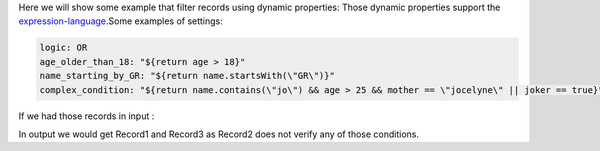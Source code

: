 Here we will show some example that filter records using dynamic properties:
Those dynamic properties support the `expression-language <./expression-language.html>`_.Some examples of settings:

.. code::

	logic: OR
	age_older_than_18: "${return age > 18}"
	name_starting_by_GR: "${return name.startsWith(\"GR\")}"
	complex_condition: "${return name.contains(\"jo\") && age > 25 && mother == \"jocelyne\" || joker == true}"

If we had those records in input :

.. code::
    Record1
    Field{name='name', type='STRING', value='bonjour'}
    Field{name='mother', type='STRING', value='bonjour'}
    Field{name='age', type='INT', value=29}
    Field{name='joker', type='BOOLEAN', value=false}

	Record2
    Field{name='name', type='STRING', value='bonjour'}
    Field{name='mother', type='STRING', value='bonjour'}
    Field{name='age', type='INT', value=14}
    Field{name='joker', type='BOOLEAN', value=false}

    Record3
    Field{name='name', type='STRING', value='bonjour'}
    Field{name='mother', type='STRING', value='bonjour'}
    Field{name='age', type='INT', value=14}
    Field{name='joker', type='BOOLEAN', value=true}

In output we would get Record1 and Record3 as Record2 does not verify any of those conditions.


